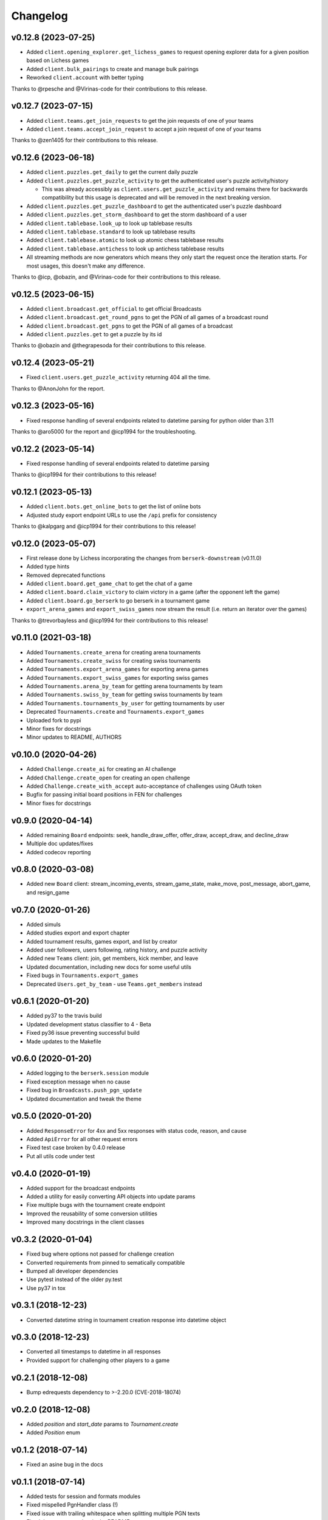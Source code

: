 Changelog
=========

v0.12.8 (2023-07-25)
--------------------

* Added ``client.opening_explorer.get_lichess_games`` to request opening explorer data for a given position based on Lichess games
* Added ``client.bulk_pairings`` to create and manage bulk pairings
* Reworked ``client.account`` with better typing

Thanks to @rpesche and @Virinas-code for their contributions to this release.

v0.12.7 (2023-07-15)
--------------------

* Added ``client.teams.get_join_requests`` to get the join requests of one of your teams
* Added ``client.teams.accept_join_request`` to accept a join request of one of your teams

Thanks to @zen1405 for their contributions to this release.

v0.12.6 (2023-06-18)
--------------------

* Added ``client.puzzles.get_daily`` to get the current daily puzzle
* Added ``client.puzzles.get_puzzle_activity`` to get the authenticated user's puzzle activity/history

  * This was already accessibly as ``client.users.get_puzzle_activity`` and remains there for backwards compatibility but this usage is deprecated and will be removed in the next breaking version.

* Added ``client.puzzles.get_puzzle_dashboard`` to get the authenticated user's puzzle dashboard
* Added ``client.puzzles.get_storm_dashboard`` to get the storm dashboard of a user
* Added ``client.tablebase.look_up`` to look up tablebase results
* Added ``client.tablebase.standard`` to look up tablebase results
* Added ``client.tablebase.atomic`` to look up atomic chess tablebase results
* Added ``client.tablebase.antichess`` to look up antichess tablebase results

* All streaming methods are now generators which means they only start the request once the iteration starts. For most usages, this doesn't make any difference.

Thanks to @icp, @obazin, and @Virinas-code for their contributions to this release.

v0.12.5 (2023-06-15)
--------------------

* Added ``client.broadcast.get_official`` to get official Broadcasts
* Added ``client.broadcast.get_round_pgns`` to get the PGN of all games of a broadcast round
* Added ``client.broadcast.get_pgns`` to get the PGN of all games of a broadcast
* Added ``client.puzzles.get`` to get a puzzle by its id

Thanks to @obazin and @thegrapesoda for their contributions to this release.

v0.12.4 (2023-05-21)
--------------------

* Fixed ``client.users.get_puzzle_activity`` returning 404 all the time.

Thanks to @AnonJohn for the report.

v0.12.3 (2023-05-16)
--------------------

* Fixed response handling of several endpoints related to datetime parsing for python older than 3.11

Thanks to @aro5000 for the report and @icp1994 for the troubleshooting.

v0.12.2 (2023-05-14)
--------------------

* Fixed response handling of several endpoints related to datetime parsing

Thanks to @icp1994 for their contributions to this release!

v0.12.1 (2023-05-13)
--------------------

* Added ``client.bots.get_online_bots`` to get the list of online bots
* Adjusted study export endpoint URLs to use the ``/api`` prefix for consistency

Thanks to @kalpgarg and @icp1994 for their contributions to this release!

v0.12.0 (2023-05-07)
--------------------

* First release done by Lichess incorporating the changes from ``berserk-downstream`` (v0.11.0)
* Added type hints
* Removed deprecated functions
* Added ``client.board.get_game_chat`` to get the chat of a game
* Added ``client.board.claim_victory`` to claim victory in a game (after the opponent left the game)
* Added ``client.board.go_berserk`` to go berserk in a tournament game
* ``export_arena_games`` and ``export_swiss_games`` now stream the result (i.e. return an iterator over the games)

Thanks to @trevorbayless and @icp1994 for their contributions to this release!


v0.11.0 (2021-03-18)
--------------------

* Added ``Tournaments.create_arena`` for creating arena tournaments
* Added ``Tournaments.create_swiss`` for creating swiss tournaments
* Added ``Tournaments.export_arena_games`` for exporting arena games
* Added ``Tournaments.export_swiss_games`` for exporting swiss games
* Added ``Tournaments.arena_by_team`` for getting arena tournaments by team
* Added ``Tournaments.swiss_by_team`` for getting swiss tournaments by team
* Added ``Tournaments.tournaments_by_user`` for getting tournaments by user
* Deprecated ``Tournaments.create`` and ``Tournaments.export_games``
* Uploaded fork to pypi
* Minor fixes for docstrings
* Minor updates to README, AUTHORS

v0.10.0 (2020-04-26)
--------------------

* Added ``Challenge.create_ai`` for creating an AI challenge
* Added ``Challenge.create_open`` for creating an open challenge
* Added ``Challenge.create_with_accept`` auto-acceptance of challenges using OAuth token
* Bugfix for passing initial board positions in FEN for challenges
* Minor fixes for docstrings

v0.9.0 (2020-04-14)
-------------------

* Added remaining ``Board`` endpoints: seek, handle_draw_offer, offer_draw, accept_draw, and decline_draw
* Multiple doc updates/fixes
* Added codecov reporting

v0.8.0 (2020-03-08)
-------------------

* Added new ``Board`` client: stream_incoming_events, stream_game_state, make_move, post_message, abort_game, and resign_game

v0.7.0 (2020-01-26)
-------------------

* Added simuls
* Added studies export and export chapter
* Added tournament results, games export, and list by creator
* Added user followers, users following, rating history, and puzzle activity
* Added new ``Teams`` client: join, get members, kick member, and leave
* Updated documentation, including new docs for some useful utils
* Fixed bugs in ``Tournaments.export_games``
* Deprecated ``Users.get_by_team`` - use ``Teams.get_members`` instead


v0.6.1 (2020-01-20)
-------------------

* Added py37 to the travis build
* Updated development status classifier to 4 - Beta
* Fixed py36 issue preventing successful build
* Made updates to the Makefile


v0.6.0 (2020-01-20)
-------------------

* Added logging to the ``berserk.session`` module
* Fixed exception message when no cause
* Fixed bug in ``Broadcasts.push_pgn_update``
* Updated documentation and tweak the theme


v0.5.0 (2020-01-20)
-------------------

* Added ``ResponseError`` for 4xx and 5xx responses with status code, reason, and cause
* Added ``ApiError`` for all other request errors
* Fixed test case broken by 0.4.0 release
* Put all utils code under test


v0.4.0 (2020-01-19)
-------------------

* Added support for the broadcast endpoints
* Added a utility for easily converting API objects into update params
* Fixe multiple bugs with the tournament create endpoint
* Improved the reusability of some conversion utilities
* Improved many docstrings in the client classes


v0.3.2 (2020-01-04)
-------------------

* Fixed bug where options not passed for challenge creation
* Converted requirements from pinned to sematically compatible
* Bumped all developer dependencies
* Use pytest instead of the older py.test
* Use py37 in tox


v0.3.1 (2018-12-23)
-------------------

* Converted datetime string in tournament creation response into datetime object


v0.3.0 (2018-12-23)
-------------------

* Converted all timestamps to datetime in all responses
* Provided support for challenging other players to a game


v0.2.1 (2018-12-08)
-------------------

* Bump edrequests dependency to >-2.20.0 (CVE-2018-18074)


v0.2.0 (2018-12-08)
-------------------

* Added `position` and `start_date` params to `Tournament.create`
* Added `Position` enum


v0.1.2 (2018-07-14)
-------------------

* Fixed an asine bug in the docs


v0.1.1 (2018-07-14)
-------------------

* Added tests for session and formats modules
* Fixed mispelled PgnHandler class (!)
* Fixed issue with trailing whitespace when splitting multiple PGN texts
* Fixed the usage overview in the README
* Fixed the versions for travis-ci
* Made it easier to test the `JsonHandler` class
* Salted the bumpversion config to taste


v0.1.0 (2018-07-10)
-------------------

* First release on PyPI.
